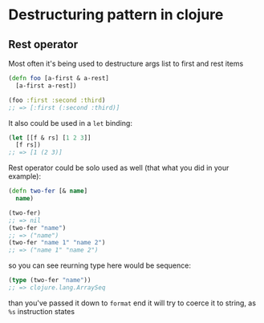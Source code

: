 * Destructuring pattern in clojure

** Rest operator

Most often it's being used to destructure args list to first and rest items
#+NAME: first-rest
#+begin_src clojure :results pp :eval never-export
  (defn foo [a-first & a-rest]
    [a-first a-rest])

  (foo :first :second :third)
  ;; => [:first (:second :third)]
#+END_SRC

It also could be used in a ~let~ binding:
#+NAME: f-r-let
#+begin_src clojure :results pp :eval never-export
  (let [[f & rs] [1 2 3]]
    [f rs])
  ;; => [1 (2 3)]
#+END_SRC

Rest operator could be solo used as well (that what you did in your example):
#+NAME: solo-rest
#+begin_src clojure :results pp :eval never-export
  (defn two-fer [& name]
    name)

  (two-fer)
  ;; => nil
  (two-fer "name")
  ;; => ("name")
  (two-fer "name 1" "name 2")
  ;; => ("name 1" "name 2")
#+END_SRC
so you can see reurning type here would be sequence:
#+NAME: list-or-not
#+begin_src clojure :results pp :eval never-export
  (type (two-fer "name"))
  ;; => clojure.lang.ArraySeq
#+END_SRC

than you've passed it down to ~format~ end it will try to coerce it to string,
as ~%s~ instruction states
#+NAME: list-to-str
#+begin_src clojure :results pp :eval never-export

#+END_SRC
